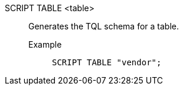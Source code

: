 SCRIPT TABLE <table>:: Generates the TQL schema for a table.
Example;;
+
[source]
----
SCRIPT TABLE "vendor";
----